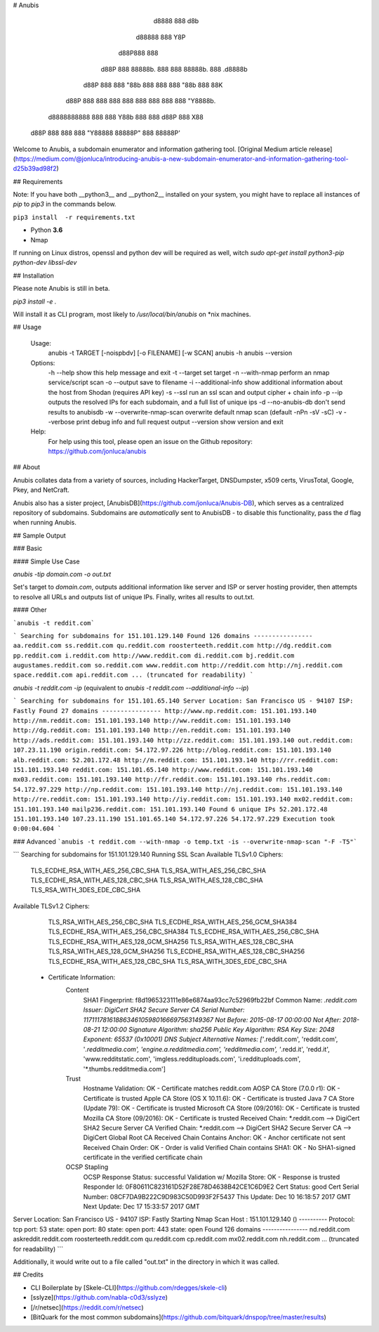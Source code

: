 # Anubis

            d8888                   888      d8b
           d88888                   888      Y8P
          d88P888                   888
         d88P 888 88888b.  888  888 88888b.  888 .d8888b
        d88P  888 888 "88b 888  888 888 "88b 888 88K
       d88P   888 888  888 888  888 888  888 888 "Y8888b.
      d8888888888 888  888 Y88b 888 888 d88P 888      X88
     d88P     888 888  888  "Y88888 88888P"  888  88888P'

Welcome to Anubis, a subdomain enumerator and information gathering tool. [Original Medium article release](https://medium.com/@jonluca/introducing-anubis-a-new-subdomain-enumerator-and-information-gathering-tool-d25b39ad98f2)

## Requirements

Note: If you have both __python3__ and __python2__ installed on your system, you might have to replace all instances of `pip` to `pip3` in the commands below.

``pip3 install  -r requirements.txt``

* Python **3.6**
* Nmap

If running on Linux distros, openssl and python dev will be required as well, witch `sudo apt-get install python3-pip python-dev libssl-dev`

## Installation

Please note Anubis is still in beta. 

`pip3 install -e .`

Will install it as  CLI program, most likely to `/usr/local/bin/anubis` on *nix machines.


## Usage

    Usage:
      anubis -t TARGET [-noispbdv] [-o FILENAME] [-w SCAN]
      anubis -h
      anubis --version

    Options:
      -h --help                         show this help message and exit
      -t --target                       set target
      -n --with-nmap                    perform an nmap service/script scan
      -o --output                       save to filename
      -i --additional-info              show additional information about the host from Shodan (requires API key)
      -s --ssl                          run an ssl scan and output cipher + chain info
      -p --ip                           outputs the resolved IPs for each subdomain, and a full list of unique ips
      -d --no-anubis-db                 don't send results to anubisdb
      -w --overwrite-nmap-scan          overwrite default nmap scan (default -nPn -sV -sC)
      -v --verbose                      print debug info and full request output
      --version                         show version and exit

    Help:
      For help using this tool, please open an issue on the Github repository:
      https://github.com/jonluca/anubis 

## About

Anubis collates data from a variety of sources, including HackerTarget, DNSDumpster, x509 certs, VirusTotal, Google, Pkey, and NetCraft.

Anubis also has a sister project, [AnubisDB](https://github.com/jonluca/Anubis-DB), which serves as a centralized repository of subdomains. Subdomains are *automatically* sent to AnubisDB - to disable this functionality, pass the `d` flag when running Anubis.

## Sample Output

### Basic

#### Simple Use Case

`anubis -tip  domain.com -o out.txt`

Set's target to `domain.com`, outputs additional information like server and ISP or server hosting provider, then attempts to resolve all URLs and outputs list of unique IPs. Finally, writes all results to out.txt.

#### Other

```anubis -t reddit.com``` 

```
Searching for subdomains for 151.101.129.140
Found 126 domains
----------------
aa.reddit.com
ss.reddit.com
qu.reddit.com
roosterteeth.reddit.com
http://dg.reddit.com
pp.reddit.com
i.reddit.com
http://www.reddit.com
di.reddit.com
bj.reddit.com
augustames.reddit.com
so.reddit.com
www.reddit.com
http://reddit.com
http://nj.reddit.com
space.reddit.com
api.reddit.com
... (truncated for readability)
```

`anubis -t reddit.com -ip` (equivalent to `anubis -t reddit.com --additional-info --ip`)

```
Searching for subdomains for 151.101.65.140
Server Location: San Francisco US - 94107
ISP: Fastly
Found 27 domains
----------------
http://www.np.reddit.com: 151.101.193.140
http://nm.reddit.com: 151.101.193.140
http://ww.reddit.com: 151.101.193.140
http://dg.reddit.com: 151.101.193.140
http://en.reddit.com: 151.101.193.140
http://ads.reddit.com: 151.101.193.140
http://zz.reddit.com: 151.101.193.140
out.reddit.com: 107.23.11.190
origin.reddit.com: 54.172.97.226
http://blog.reddit.com: 151.101.193.140
alb.reddit.com: 52.201.172.48
http://m.reddit.com: 151.101.193.140
http://rr.reddit.com: 151.101.193.140
reddit.com: 151.101.65.140
http://www.reddit.com: 151.101.193.140
mx03.reddit.com: 151.101.193.140
http://fr.reddit.com: 151.101.193.140
rhs.reddit.com: 54.172.97.229
http://np.reddit.com: 151.101.193.140
http://nj.reddit.com: 151.101.193.140
http://re.reddit.com: 151.101.193.140
http://iy.reddit.com: 151.101.193.140
mx02.reddit.com: 151.101.193.140
mailp236.reddit.com: 151.101.193.140
Found 6 unique IPs
52.201.172.48
151.101.193.140
107.23.11.190
151.101.65.140
54.172.97.226
54.172.97.229
Execution took 0:00:04.604
```

### Advanced
```anubis -t reddit.com --with-nmap -o temp.txt -is --overwrite-nmap-scan "-F -T5"``` 

```
Searching for subdomains for 151.101.129.140
Running SSL Scan
Available TLSv1.0 Ciphers:
    TLS_ECDHE_RSA_WITH_AES_256_CBC_SHA
    TLS_RSA_WITH_AES_256_CBC_SHA
    TLS_ECDHE_RSA_WITH_AES_128_CBC_SHA
    TLS_RSA_WITH_AES_128_CBC_SHA
    TLS_RSA_WITH_3DES_EDE_CBC_SHA
Available TLSv1.2 Ciphers:
    TLS_RSA_WITH_AES_256_CBC_SHA
    TLS_ECDHE_RSA_WITH_AES_256_GCM_SHA384
    TLS_ECDHE_RSA_WITH_AES_256_CBC_SHA384
    TLS_ECDHE_RSA_WITH_AES_256_CBC_SHA
    TLS_ECDHE_RSA_WITH_AES_128_GCM_SHA256
    TLS_RSA_WITH_AES_128_CBC_SHA
    TLS_RSA_WITH_AES_128_GCM_SHA256
    TLS_ECDHE_RSA_WITH_AES_128_CBC_SHA256
    TLS_ECDHE_RSA_WITH_AES_128_CBC_SHA
    TLS_RSA_WITH_3DES_EDE_CBC_SHA
 * Certificate Information:
     Content
       SHA1 Fingerprint:                  f8d1965323111e86e6874aa93cc7c52969fb22bf
       Common Name:                       *.reddit.com
       Issuer:                            DigiCert SHA2 Secure Server CA
       Serial Number:                     11711178161886346105980166697563149367
       Not Before:                        2015-08-17 00:00:00
       Not After:                         2018-08-21 12:00:00
       Signature Algorithm:               sha256
       Public Key Algorithm:              RSA
       Key Size:                          2048
       Exponent:                          65537 (0x10001)
       DNS Subject Alternative Names:     ['*.reddit.com', 'reddit.com', '*.redditmedia.com', 'engine.a.redditmedia.com', 'redditmedia.com', '*.redd.it', 'redd.it', 'www.redditstatic.com', 'imgless.reddituploads.com', 'i.reddituploads.com', '*.thumbs.redditmedia.com']

     Trust
       Hostname Validation:               OK - Certificate matches reddit.com
       AOSP CA Store (7.0.0 r1):          OK - Certificate is trusted
       Apple CA Store (OS X 10.11.6):     OK - Certificate is trusted
       Java 7 CA Store (Update 79):       OK - Certificate is trusted
       Microsoft CA Store (09/2016):      OK - Certificate is trusted
       Mozilla CA Store (09/2016):        OK - Certificate is trusted
       Received Chain:                    *.reddit.com --> DigiCert SHA2 Secure Server CA
       Verified Chain:                    *.reddit.com --> DigiCert SHA2 Secure Server CA --> DigiCert Global Root CA
       Received Chain Contains Anchor:    OK - Anchor certificate not sent
       Received Chain Order:              OK - Order is valid
       Verified Chain contains SHA1:      OK - No SHA1-signed certificate in the verified certificate chain

     OCSP Stapling
       OCSP Response Status:              successful
       Validation w/ Mozilla Store:       OK - Response is trusted
       Responder Id:                      0F80611C823161D52F28E78D4638B42CE1C6D9E2
       Cert Status:                       good
       Cert Serial Number:                08CF7DA9B222C9D983C50D993F2F5437
       This Update:                       Dec 10 16:18:57 2017 GMT
       Next Update:                       Dec 17 15:33:57 2017 GMT
Server Location: San Francisco US - 94107
ISP: Fastly
Starting Nmap Scan
Host : 151.101.129.140 ()
----------
Protocol: tcp
port: 53	state: open
port: 80	state: open
port: 443	state: open
Found 126 domains
----------------
nd.reddit.com
askreddit.reddit.com
roosterteeth.reddit.com
qu.reddit.com
cp.reddit.com
mx02.reddit.com
nh.reddit.com
... (truncated for readability)
```

Additionally, it would write out to a file called "out.txt" in the directory in which it was called.


## Credits

* CLI Boilerplate by [Skele-CLI](https://github.com/rdegges/skele-cli)

* [sslyze](https://github.com/nabla-c0d3/sslyze)

* [/r/netsec](https://reddit.com/r/netsec)

* [BitQuark for the most common subdomains](https://github.com/bitquark/dnspop/tree/master/results)


